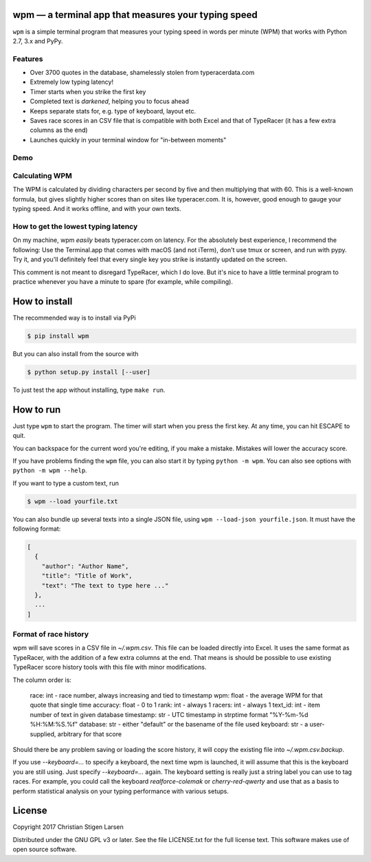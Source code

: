 wpm — a terminal app that measures your typing speed
====================================================
|versions| |license| |pypi|

``wpm`` is a simple terminal program that measures your typing speed in words
per minute (WPM) that works with Python 2.7, 3.x and PyPy.

Features
--------

- Over 3700 quotes in the database, shamelessly stolen from typeracerdata.com
- Extremely low typing latency!
- Timer starts when you strike the first key
- Completed text is *darkened*, helping you to focus ahead
- Keeps separate stats for, e.g. type of keyboard, layout etc.
- Saves race scores in an CSV file that is compatible with both Excel and that
  of TypeRacer (it has a few extra columns as the end)
- Launches quickly in your terminal window for "in-between moments"

Demo
----

.. image:: https://asciinema.org/a/JHgfVrf1jIxxl099hdnRcG4Lf.png
  :width: 480 px
  :height: 230 px
  :alt: Screen recording of WPM in action
  :target: https://asciinema.org/a/JHgfVrf1jIxxl099hdnRcG4Lf?size=medium&autoplay=1

Calculating WPM
---------------

The WPM is calculated by dividing characters per second by five and then
multiplying that with 60. This is a well-known formula, but gives slightly
higher scores than on sites like typeracer.com. It is, however, good enough to
gauge your typing speed. And it works offline, and with your own texts.


How to get the lowest typing latency
------------------------------------

On my machine, wpm *easily* beats typeracer.com on latency. For the absolutely
best experience, I recommend the following: Use the Terminal.app that comes
with macOS (and not iTerm), don't use tmux or screen, and run with pypy. Try
it, and you'll definitely feel that every single key you strike is instantly
updated on the screen.

This comment is not meant to disregard TypeRacer, which I do love. But it's
nice to have a little terminal program to practice whenever you have a minute
to spare (for example, while compiling).

How to install
==============

The recommended way is to install via PyPi

.. code:: bash

    $ pip install wpm

But you can also install from the source with

.. code:: bash

    $ python setup.py install [--user]

To just test the app without installing, type ``make run``.

How to run
==========

Just type ``wpm`` to start the program. The timer will start when you press the
first key. At any time, you can hit ESCAPE to quit.

You can backspace for the current word you're editing, if you make a mistake.
Mistakes will lower the accuracy score.

If you have problems finding the ``wpm`` file, you can also start it by typing
``python -m wpm``. You can also see options with ``python -m wpm --help``.

If you want to type a custom text, run

.. code:: bash

    $ wpm --load yourfile.txt

You can also bundle up several texts into a single JSON file, using ``wpm
--load-json yourfile.json``. It must have the following format:

.. code:: json

    [
      {
        "author": "Author Name",
        "title": "Title of Work",
        "text": "The text to type here ..."
      },
      ...
    ]

Format of race history
----------------------

wpm will save scores in a CSV file in `~/.wpm.csv`. This file can be loaded
directly into Excel. It uses the same format as TypeRacer, with the addition of
a few extra columns at the end. That means is should be possible to use
existing TypeRacer score history tools with this file with minor modifications.

The column order is:

    race:      int   - race number, always increasing and tied to timestamp
    wpm:       float - the average WPM for that quote that single time
    accuracy:  float - 0 to 1
    rank:      int   - always 1
    racers:    int   - always 1
    text_id:   int   - item number of text in given database
    timestamp: str   - UTC timestamp in strptime format "%Y-%m-%d %H:%M:%S.%f"
    database:  str   - either "default" or the basename of the file used
    keyboard:  str   - a user-supplied, arbitrary for that score

Should there be any problem saving or loading the score history, it will copy
the existing file into `~/.wpm.csv.backup`.

If you use `--keyboard=...` to specify a keyboard, the next time wpm is
launched, it will assume that this is the keyboard you are still using. Just
specify `--keyboard=...` again. The keyboard setting is really just a string
label you can use to tag races. For example, you could call the keyboard
`realforce-colemak` or `cherry-red-qwerty` and use that as a basis to perform
statistical analysis on your typing performance with various setups.

License
=======

Copyright 2017 Christian Stigen Larsen

Distributed under the GNU GPL v3 or later. See the file LICENSE.txt for the
full license text. This software makes use of open source software.

.. |license| image:: https://img.shields.io/badge/license-GPL%20v3%2B-blue.svg
    :target: http://www.gnu.org/licenses/old-licenses/gpl-3.en.html
    :alt: Project License

.. |versions| image:: https://img.shields.io/badge/python-2.7%2B%2C%203%2B%2C%20pypy-blue.svg
    :target: https://pypi.python.org/pypi/wpm/
    :alt: Supported Python versions

.. |pypi| image:: https://badge.fury.io/py/wpm.svg
    :target: https://badge.fury.io/py/wpm
